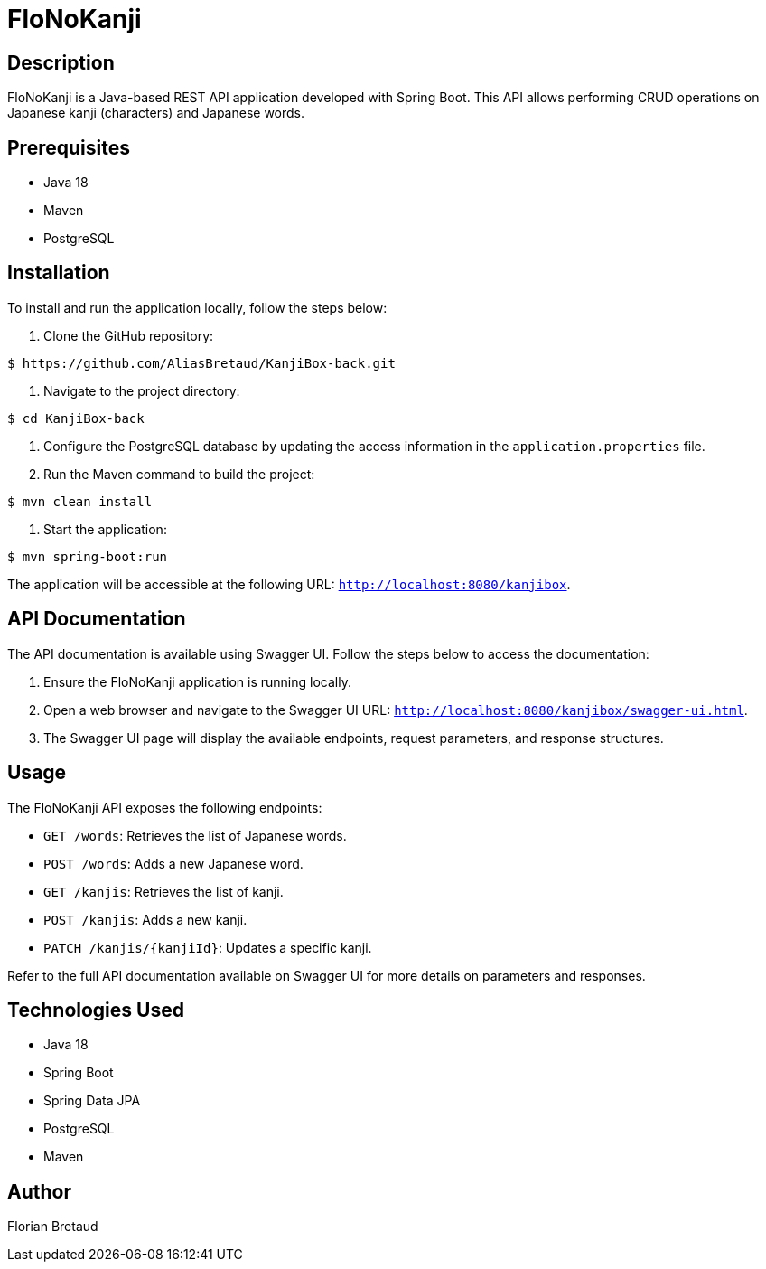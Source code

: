 = FloNoKanji

== Description

FloNoKanji is a Java-based REST API application developed with Spring Boot. This API allows performing CRUD operations on Japanese kanji (characters) and Japanese words.

== Prerequisites

- Java 18
- Maven
- PostgreSQL

== Installation

To install and run the application locally, follow the steps below:

1. Clone the GitHub repository:

[source,shell]
----
$ https://github.com/AliasBretaud/KanjiBox-back.git
----

2. Navigate to the project directory:

[source,shell]
----
$ cd KanjiBox-back
----

3. Configure the PostgreSQL database by updating the access information in the `application.properties` file.

4. Run the Maven command to build the project:

[source,shell]
----
$ mvn clean install
----

5. Start the application:

[source,shell]
----
$ mvn spring-boot:run
----

The application will be accessible at the following URL: `http://localhost:8080/kanjibox`.

== API Documentation

The API documentation is available using Swagger UI. Follow the steps below to access the documentation:

1. Ensure the FloNoKanji application is running locally.

2. Open a web browser and navigate to the Swagger UI URL: `http://localhost:8080/kanjibox/swagger-ui.html`.

3. The Swagger UI page will display the available endpoints, request parameters, and response structures.

== Usage

The FloNoKanji API exposes the following endpoints:

- `GET /words`: Retrieves the list of Japanese words.
- `POST /words`: Adds a new Japanese word.
- `GET /kanjis`: Retrieves the list of kanji.
- `POST /kanjis`: Adds a new kanji.
- `PATCH /kanjis/{kanjiId}`: Updates a specific kanji.

Refer to the full API documentation available on Swagger UI for more details on parameters and responses.

== Technologies Used

- Java 18
- Spring Boot
- Spring Data JPA
- PostgreSQL
- Maven

== Author

Florian Bretaud

